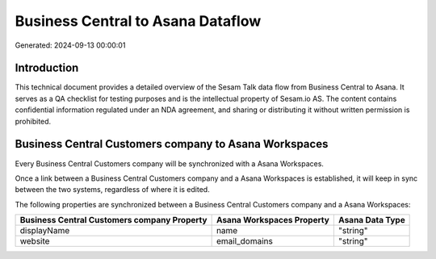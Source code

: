 ==================================
Business Central to Asana Dataflow
==================================

Generated: 2024-09-13 00:00:01

Introduction
------------

This technical document provides a detailed overview of the Sesam Talk data flow from Business Central to Asana. It serves as a QA checklist for testing purposes and is the intellectual property of Sesam.io AS. The content contains confidential information regulated under an NDA agreement, and sharing or distributing it without written permission is prohibited.

Business Central Customers company to Asana Workspaces
------------------------------------------------------
Every Business Central Customers company will be synchronized with a Asana Workspaces.

Once a link between a Business Central Customers company and a Asana Workspaces is established, it will keep in sync between the two systems, regardless of where it is edited.

The following properties are synchronized between a Business Central Customers company and a Asana Workspaces:

.. list-table::
   :header-rows: 1

   * - Business Central Customers company Property
     - Asana Workspaces Property
     - Asana Data Type
   * - displayName
     - name
     - "string"
   * - website
     - email_domains
     - "string"

